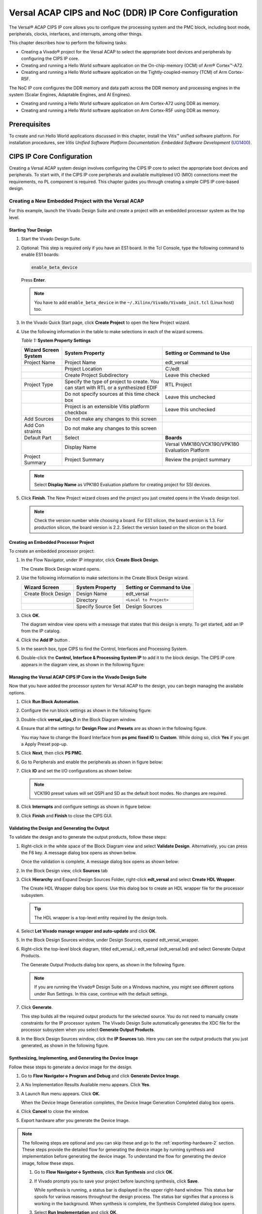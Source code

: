 ..
   Copyright 2023 Advanced Micro Devices, Inc. All rights reserved. Xilinx, the Xilinx logo, AMD, the AMD Arrow logo, Alveo, Artix, Kintex, Kria, Spartan, Versal, Vitis, Virtex, Vivado, Zynq, and other designated brands included herein are trademarks of Advanced Micro Devices, Inc. Other product names used in this publication are for identification purposes only and may be trademarks of their respective companies.

   Licensed under the Apache License, Version 2.0 (the "License"); you may not use this file except in compliance with the License. You may obtain a copy of the License at

       http://www.apache.org/licenses/LICENSE-2.0

   Unless required by applicable law or agreed to in writing, software distributed under the License is distributed on an "AS IS" BASIS, WITHOUT WARRANTIES OR CONDITIONS OF ANY KIND, either express or implied. See the License for the specific language governing permissions and limitations under the License.


****************************************************
Versal ACAP CIPS and NoC (DDR) IP Core Configuration
****************************************************

The Versal |reg| ACAP CIPS IP core allows you to configure the processing system and the PMC block, including boot mode, peripherals, clocks, interfaces, and interrupts, among other things.

This chapter describes how to perform the following tasks:

- Creating a Vivado |reg| project for the Versal ACAP  to select the appropriate boot devices and peripherals by configuring the CIPS IP core.
- Creating and running a Hello World software application on the On-chip-memory (OCM) of Arm |reg| Cortex |trade|-A72.
- Creating and running a Hello World software application on the Tightly-coupled-memory (TCM) of Arm Cortex-R5F.
  
The NoC IP core configures the DDR memory and data path across the DDR memory and processing engines in the system (Scalar Engines, Adaptable Engines, and AI Engines).

- Creating and running a Hello World software application on Arm Cortex-A72 using DDR as memory.
- Creating and running a Hello World software application on Arm Cortex-R5F using DDR as memory.

=============
Prerequisites
=============

To create and run Hello World applications discussed in this chapter, install the Vitis |trade| unified software platform. For installation procedures, see *Vitis Unified Software Platform Documentation: Embedded Software Development* (`UG1400 <https://docs.xilinx.com/access/sources/dita/map?isLatest=true&ft:locale=en-US&url=ug1400-vitis-embedded>`__).

.. _cips-ip-core-configuration:

==========================
CIPS IP Core Configuration
==========================

Creating a Versal ACAP system design involves configuring the CIPS IP core to select the appropriate boot devices and peripherals. To start with, if the CIPS IP core peripherals and available multiplexed I/O (MIO) connections meet the requirements, no PL component is required. This chapter guides you through creating a simple CIPS IP core-based design.

.. _creating-new-embedded-project-versal-acap:

Creating a New Embedded Project with the Versal ACAP
~~~~~~~~~~~~~~~~~~~~~~~~~~~~~~~~~~~~~~~~~~~~~~~~~~~~

For this example, launch the Vivado Design Suite and create a project with an embedded processor system as the top level.

Starting Your Design
--------------------

1. Start the Vivado Design Suite.
2. Optional: This step is required only if you have an ES1 board. In the Tcl Console, type the following command to enable ES1 boards:

   .. code-block::

        enable_beta_device

   Press **Enter**.

   .. note:: You have to add ``enable_beta_device`` in the ``~/.Xilinx/Vivado/Vivado_init.tcl`` (Linux host) too.

3. In the Vivado Quick Start page, click **Create Project** to open the New Project wizard.

4. Use the following information in the table to make selections in each of the wizard screens.

   *Table 1:* **System Property Settings**

   +----------+--------------------------+--------------------------------+
   | Wizard   | System Property          | Setting or Command to Use      |
   | Screen   |                          |                                |
   | System   |                          |                                |
   +==========+==========================+================================+
   | Project  | Project Name             | edt_versal                     |
   | Name     |                          |                                |
   +----------+--------------------------+--------------------------------+
   |          | Project Location         | C:/edt                         |
   +----------+--------------------------+--------------------------------+
   |          | Create Project           | Leave this checked             |
   |          | Subdirectory             |                                |
   +----------+--------------------------+--------------------------------+
   | Project  | Specify the type of      | RTL Project                    |
   | Type     | project to create. You   |                                |
   |          | can start with RTL or a  |                                |
   |          | synthesized EDIF         |                                |
   +----------+--------------------------+--------------------------------+
   |          | Do not specify sources   | Leave this unchecked           |
   |          | at this time check box   |                                |
   +----------+--------------------------+--------------------------------+
   |          | Project is an extensible | Leave this unchecked           |
   |          | Vitis platform checkbox  |                                |
   +----------+--------------------------+--------------------------------+
   | Add      | Do not make any changes  |                                |
   | Sources  | to this screen           |                                |
   +----------+--------------------------+--------------------------------+
   | Add      | Do not make any changes  |                                |
   | Con      | to this screen           |                                |
   | straints |                          |                                |
   +----------+--------------------------+--------------------------------+
   | Default  | Select                   | **Boards**                     |
   | Part     |                          |                                |
   +----------+--------------------------+--------------------------------+
   |          | Display Name             | Versal VMK180/VCK190/VPK180    |
   |          |                          | Evaluation Platform            |
   +----------+--------------------------+--------------------------------+
   | Project  | Project Summary          | Review the project summary     |
   | Summary  |                          |                                |
   +----------+--------------------------+--------------------------------+

   .. note:: Select **Display Name** as VPK180 Evaluation platform for creating project for SSI devices.

5. Click **Finish**. The New Project wizard closes and the project you just created opens in the Vivado design tool.

   .. note:: Check the version number while choosing a board. For ES1 silicon, the board version is 1.3. For production silicon, the board version is 2.2. Select the version based on the silicon on the board.

Creating an Embedded Processor Project
--------------------------------------

To create an embedded processor project:

1. In the Flow Navigator, under IP integrator, click **Create Block Design**.
   
   .. image:: media/image5.png
   
   The Create Block Design wizard opens.

2. Use the following information to make selections in the Create Block Design wizard.

   +-------------------+---------------------+------------------------+
   | Wizard Screen     | System Property     | Setting or Command to  |
   |                   |                     | Use                    |
   +===================+=====================+========================+
   | Create Block      | Design Name         | edt_versal             |
   | Design            |                     |                        |
   +-------------------+---------------------+------------------------+
   |                   | Directory           | ``<Local to Project>`` |
   +-------------------+---------------------+------------------------+
   |                   | Specify Source Set  | Design Sources         |
   +-------------------+---------------------+------------------------+

3. Click **OK**.

   The diagram window view opens with a message that states that this design is empty. To get started, add an IP from the IP catalog.

4. Click the **Add IP** button |add_ip|.

5. In the search box, type CIPS to find the Control, Interfaces and Processing System.

6. Double-click the **Control, Interface & Processing System IP** to add it to the block design. The CIPS IP core appears in the diagram view, as shown in the following figure:

   .. image:: media/image7.png
      :width: 600

Managing the Versal ACAP CIPS IP Core in the Vivado Design Suite
----------------------------------------------------------------

Now that you have added the processor system for Versal ACAP to the design, you can begin managing the available options.

1. Click **Run Block Automation**.

2. Configure the run block settings as shown in the following figure:

   .. image:: media/run-automation-1.png
      :width: 600

3. Double-click **versal_cips_0** in the Block Diagram window.

4. Ensure that all the settings for **Design Flow** and **Presets** are as shown in the following figure.

   You may have to change the Board Interface from **ps pmc fixed IO** to **Custom**. While doing so, click **Yes** if you get a Apply Preset pop-up.
   
   .. image:: media/4-full-system.png
      :width: 600

5. Click **Next**, then click **PS PMC**.

   .. image:: media/ps-pmc.png
      :width: 600

6. Go to Peripherals and enable the peripherals as shown in figure below:

   .. image:: media/peripherals.png
      :width: 600

7. Click **IO** and set the I/O configurations as shown below:

   .. image:: media/io.png
      :width: 600

   .. note:: VCK190 preset values will set QSPI and SD as the default boot modes. No changes are required.

8. Click **Interrupts** and configure settings as shown in figure below:

   .. image:: media/interrupts.png
      :width: 600

9.  Click **Finish** and **Finish** to close the CIPS GUI.

Validating the Design and Generating the Output
-----------------------------------------------

To validate the design and to generate the output products, follow these steps:

1. Right-click in the white space of the Block Diagram view and select **Validate Design**. Alternatively, you can press the F6 key. A message dialog box opens as shown below.

   Once the validation is complete, A message dialog box opens as shown below:

   .. image:: media/validation_message.PNG

2. In the Block Design view, click **Sources** tab  

3. Click **Hierarchy** and Expand Design Sources Folder, right-click **edt_versal** and select **Create HDL Wrapper**.

   The Create HDL Wrapper dialog box opens. Use this dialog box to create an HDL wrapper file for the processor subsystem.

   .. tip:: The HDL wrapper is a top-level entity required by the design tools.
   
4. Select **Let Vivado manage wrapper and auto-update** and click **OK**.

5. In the Block Design Sources window, under Design Sources, expand edt_versal_wrapper.

6. Right-click the top-level block diagram, titled edt_versal_i: edt_versal (edt_versal.bd) and select Generate Output Products.

   The Generate Output Products dialog box opens, as shown in the following figure.

   .. image:: media/Generate_op_products_dial_box.png

   .. note:: If you are running the Vivado |reg| Design Suite on a Windows machine, you might see different options under Run Settings. In this case, continue with the default settings.

7. Click **Generate**.

   This step builds all the required output products for the selected source. You do not need to manually create constraints for the IP processor system. The Vivado Design Suite automatically generates the XDC file for the processor subsystem when you select **Generate Output Products**.

8. In the Block Design Sources window, click the **IP Sources** tab. Here you can see the output products that you just generated, as shown in the following figure.

   .. image:: media/ip-sources.png

Synthesizing, Implementing, and Generating the Device Image
-----------------------------------------------------------

Follow these steps to generate a device image for the design.

1. Go to **Flow Navigator→ Program and Debug** and click **Generate Device Image**.

2. A No Implementation Results Available menu appears. Click **Yes**.

3. A Launch Run menu appears. Click **OK**.

   When the Device Image Generation completes, the Device Image Generation Completed dialog box opens.

4. Click **Cancel** to close the window.

5. Export hardware after you generate the Device Image.

.. note:: The following steps are optional and you can skip these and go to the :ref:`exporting-hardware-2` section. These steps provide the detailed flow for generating the device image by running synthesis and implementation before generating the device image. To understand the flow for generating the device image, follow these steps.

   1. Go to **Flow Navigator→ Synthesis**, click **Run Synthesis** and click **OK**.

      .. image:: media/image17.png

   2. If Vivado prompts you to save your project before launching synthesis, click **Save**.

      While synthesis is running, a status bar is displayed in the upper right-hand window. This status bar spools for various reasons throughout the design process. The status bar signifies that a process is working in the background. When synthesis is complete, the Synthesis Completed dialog box opens.

   3. Select **Run Implementation** and click **OK**.

      When implementation completes, the Implementation Completed dialog box opens.

   4. Select **Generate Device Image** and click **OK**.

      The Device Image Generation Completed dialog box opens.

   5. Click **Cancel** to close the window.

      Export the hardware after you generate the device image.

.. _exporting-hardware-2:

Exporting Hardware
------------------

1. From the Vivado toolbar, select **File → Export→ Export Hardware**.

   The Export Hardware dialog box opens.

2. Choose **Include device image** and click **Next**.

3. Provide a name for your exported file (or use the default provided) and choose the location. Click **Next**.

   A warning message appears if a Hardware Module has already been exported. Click **Yes** to overwrite the existing XSA file, if the overwrite message is displayed.

4. Click **Finish**.


.. _running-bare-metal-hello-world-application:

Running a Bare-Metal Hello World Application
~~~~~~~~~~~~~~~~~~~~~~~~~~~~~~~~~~~~~~~~~~~~

In this example, you will learn how to manage the board settings, make cable connections, connect to the board through your system, and run a Hello World software application from Arm Cortex-A72 on On-chip-memory (OCM) and Arm Cortex- R5F on Tightly-coupled-memory (TCM) on the Vitis software platform.

The following steps demonstrate the procedure to make the required cable connections, connect the board through your system, and launch the Vitis software platform.

1. Connect the power cable to the board.

2. Connect a USB Micro cable between the Windows host machine and USB JTAG connector on the target board. This cable is used for USB to serial transfer.

   .. note:: Ensure that the SW1 switch is set to JTAG boot mode as shown in the following figure.

   .. image:: media/image19.jpeg

3. Power on the VMK180/VCK190 board using the power switch as shown in the following figure.

   .. image:: media/vck190_production_board.jpg

   .. note:: If the Vitis software platform is already running, jump to step 6.

4. Launch the Vitis software platform by selecting **Tools → Launch Vitis IDE from Vivado** and set the workspace path, which in this example is ``c:\edt\edt_vck190``.

   Alternatively, you can open the Vitis software platform with a default workspace and later switch it to the correct workspace by selecting **File → Switch Workspace** and then selecting the workspace.

5. Open a serial communication utility for the COM port assigned to your system. The Vitis software platform provides a serial terminal utility, which is used throughout the tutorial. Select **Window → Show View → Xilinx → Vitis Serial Terminal** to open it.

   .. image:: media/image21.jpeg

6. Click the **Connect to a serial port** button in the Vitis terminal context to set the serial configuration and connect it.

7. Verify the port details in the Windows device manager.

   UART-0 terminal corresponds to Com-Port with Interface-0. For this example, UART-0 terminal is set by default, so for the Com-Port, select the port with interface-0. The following figure shows the standard configuration for the Versal ACAP processing system.

   .. image:: media/image23.png

.. note:: You can use external terminal Serial Port Consoles like Tera Term or Putty. You can find the relevant COM port information from the Device Manager menu in Control Panel.

.. _creating-a-hello-world-application-for-the-arm-cortex-a72-on-ocm:

Creating a Hello World Application for the Arm Cortex-A72 on OCM
----------------------------------------------------------------

The following steps demonstrate the procedure to create a Hello World application from Arm Cortex-A72 on OCM.

1. Select **File→ New → Application Project**. Creating a New Application Project wizard opens. If this is the first time the Vitis IDE has been launched, you can select Create Application Project on the Welcome screen, as shown in the following figure.

   .. note:: Optionally, you can check the box next to "Skip welcome page next time" to skip seeing the welcome page every time.

2. Use the following information to make your selections on the wizard screens.

   *Table 3:* **System Property Settings**

   +----------------+---------------------+-----------------------------------------+
   | Wizard Screen  | System Properties   | Setting or Command to Use               |
   +================+=====================+=========================================+
   | Platform       | Create a new        | Click the Browse button to              |
   |                | platform from       | add your XSA file.                      |
   |                | hardware (XSA)      |                                         |
   +----------------+---------------------+-----------------------------------------+
   |                | Platform Name       | vck190_platform                         |
   +----------------+---------------------+-----------------------------------------+
   | Application    | Application project | helloworld_a72                          |
   | Project        | name                |                                         |
   | Details        |                     |                                         |
   +----------------+---------------------+-----------------------------------------+
   |                | Select a system     | +Create New                             |
   |                | project             |                                         |
   +----------------+---------------------+-----------------------------------------+
   |                | System project name | helloworld_system                       |
   +----------------+---------------------+-----------------------------------------+
   |                | Processor           | versal_cips_0_pspmc_0_psv_cortexa72_0   |
   +----------------+---------------------+-----------------------------------------+
   | Domain         | Select a domain     | +Create New                             |
   +----------------+---------------------+-----------------------------------------+
   |                | Name                | The default name assigned               |
   +----------------+---------------------+-----------------------------------------+
   |                | Display Name        | The default name assigned               |
   +----------------+---------------------+-----------------------------------------+
   |                | Operating System    | Standalone                              |
   +----------------+---------------------+-----------------------------------------+
   |                | Processor           | versal_cips_0_pspmc_0_psv_cortexa72_0   |
   +----------------+---------------------+-----------------------------------------+
   |                | Architecture        | 64-bit                                  |
   +----------------+---------------------+-----------------------------------------+
   | Templates      | Available Templates | Hello World                             |
   +----------------+---------------------+-----------------------------------------+

   The Vitis software platform creates the board support package for the Platform project (vck190_platform) and the system project (helloworld_system) containing an application project named helloworld_a72 under the Explorer view after performing the above steps.

3. Right-click **vck190_platform** and select **Build Project**. Alternatively, you can also click |build|.

   .. note:: If you cannot see the project explorer, click the restore icon |restore| on the left panel, then follow step 3.

Modifying the helloworld_a72 Application Source Code
^^^^^^^^^^^^^^^^^^^^^^^^^^^^^^^^^^^^^^^^^^^^^^^^^^^^

1. Double-click **helloworld_a72**, then double-click **src** and select **helloworld.c**.

   This opens the `helloworld.c` source file for the helloworld_a72 application.

2. Modify the code to add ``sleep(1)`` and arguments in the ``print`` commands as shown below:

   .. code-block::

        sleep(1);
        print("Hello World from APU\n\r");
        print("Successfully ran Hello World application from APU\n\r");

   .. image:: media/image28.JPG

3. Click |build| to build the project.

Adding a New RPU Domain to the Platform Project
-----------------------------------------------

The following steps demonstrate the procedure to create a bare-metal Hello World application for the Arm Cortex-R5F on TCM. The application needs to be linked to a domain. Before creating the application project, make sure that the target domain software environment is available. If not, add the required domain to your platform using the following steps.

1. Double-click the `platform.spr` file in the Vitis Explorer view. (In this example, **vck190_platform → platform.spr**).

2. Click the |image30| button in the Main view.

3. Use the following information to make your selections in the Domain wizard screen.

   *Table 4:* **New  Domain Settings**  

   +------------------+------------------+----------------------------------------+
   | Wizard Screen    | Fields           | Setting or Command to Use              |
   +==================+==================+========================================+
   | Domain           | Name             | r5_domain                              |
   +------------------+------------------+----------------------------------------+
   |                  | Display Name     | autogenerated                          |
   +------------------+------------------+----------------------------------------+
   |                  | OS               | standalone                             |
   +------------------+------------------+----------------------------------------+
   |                  | Processor        | versal_cips_0_pspmc_0_psv_cortexr5_0   |
   +------------------+------------------+----------------------------------------+
   |                  | Supported        | C/C++                                  |
   |                  | Runtimes         |                                        |
   +------------------+------------------+----------------------------------------+
   |                  | Architecture     | 32-bit                                 |
   +------------------+------------------+----------------------------------------+

4. Click **OK**. The newly generated r5_domain is configured.

   .. note:: At this point, you will notice an Out-of-date decorator next to the platform in the Explorer view.

5. Click the |build| icon to build the platform. The Explorer view shows the generated image files in the platform project.

Creating the Standalone Application Project for the Arm Cortex-R5F
------------------------------------------------------------------

The following steps demonstrate the procedure to create a Hello World application from Arm Cortex-R5F.

1. Select **File → New → Application Project**. Creating a New Application Project wizard opens. If this is the first time the Vitis IDE has been launched, you can select Create Application Project on the Welcome screen.

   .. note:: Optionally, you can check the box next to "Skip welcome page next time" to skip seeing the welcome page every time.

2. Use the following information to make your selections in the wizard screens.

   *Table 5:* **System Property Settings**

   +----------------------+----------------------+----------------------------------------+
   | Wizard Screen        | System Properties    | Setting or Command to Use              |
   +======================+======================+========================================+
   | Platform             | Select a platform    | Select                                 |
   |                      | from repository      | **vck190_platform**                    |
   +----------------------+----------------------+----------------------------------------+
   | Application Project  | Application project  | helloworld_r5                          |
   | Details              | name                 |                                        |
   +----------------------+----------------------+----------------------------------------+
   |                      | Select a system      | helloworld_system                      |
   |                      | project              |                                        |
   +----------------------+----------------------+----------------------------------------+
   |                      | System project name  | helloworld_system                      |
   +----------------------+----------------------+----------------------------------------+
   |                      | Target processor     | versal_cips_0_pspmc_0_psv_cortexr5_0   |
   +----------------------+----------------------+----------------------------------------+
   | Domain               | Select a domain      | r5_domain                              |
   +----------------------+----------------------+----------------------------------------+
   |                      | Name                 | r5_domain                              |
   +----------------------+----------------------+----------------------------------------+
   |                      | Display Name         | r5_domain                              |
   +----------------------+----------------------+----------------------------------------+
   |                      | Operating System     | standalone                             |
   +----------------------+----------------------+----------------------------------------+
   |                      | Processor            | versal_cips_0_pspmc_0_psv_cortexr5_0   |
   +----------------------+----------------------+----------------------------------------+
   | Templates            | Available Templates  | Hello World                            |
   +----------------------+----------------------+----------------------------------------+

   .. note:: The standalone application helloworld_r5 is generated within the existing system project helloworld_system.

3. Right-click **vck190_platform** and select **Build Project**. Alternatively, you can also click |build| to build the project.

Modifying the helloworld_r5 Application Source Code
^^^^^^^^^^^^^^^^^^^^^^^^^^^^^^^^^^^^^^^^^^^^^^^^^^^

1. Expand **helloworld_r5** and double-click **src** and select **helloworld.c** to open the `helloworld.c` source file for the helloworld_r5 application.

2. Modify the arguments in the print commands:

   .. code-block::

        print("Hello World from RPU\n\r");
        print("Successfully ran Hello World application from RPU\n\r");

   .. image:: ./media/image31.JPG

3. Click |build| to build the project.

Modifying the Application Linker Script for the Application Project helloworld_r5
^^^^^^^^^^^^^^^^^^^^^^^^^^^^^^^^^^^^^^^^^^^^^^^^^^^^^^^^^^^^^^^^^^^^^^^^^^^^^^^^^

The following steps demonstrate the procedure to modify the application linker script for the application project helloworld_r5.

.. note:: The Vitis software platform provides a linker script generator to simplify the task of creating a linker script for GCC. The linker script generator GUI examines the target hardware platform and determines the available memory sections. All you need to do is assign the different code and data sections in the ELF file to different memory regions.

1. Select the application project (helloworld_r5) in the Vitis Explorer view.

   .. note:: The linker will use the DDR memory if it exists on the platform. Otherwise, it will default to the on-chip memory (OCM).

2. In the `src` directory, delete the default ``lscript.ld`` file.

3. Right-click **helloworld_r5** and click **Generate Linker Script**. Alternatively, you can select **Xilinx → Generate Linker Script**.

   .. image:: ./media/image32.png

   .. note:: In the Generate linker script dialog box, the left side is read-only, except for the Output Script name and project build settings in the Modify project build settings as follows field. On the right side, you have two options to allocate memory: The Basic tab and the Advanced tab. Both perform the same tasks; however, the Basic tab is less granular and treats all types of data as "data" and all types of instructions as "code." This is often sufficient to accomplish most tasks. Use the Advanced tab for precise allocation of software blocks into various types of memory.

4. Under the Basic tab, select **versal_cips_0_pspmc_0_psv_r5_0_atcm_MEM_0** in the drop-down menu for all the three sections, then click **Generate**.

   .. image:: ./media/r5_atcm_capture.jpg

   .. note:: A new linker script (``lscript.ld``) will be generated in the src folder within the application project.

5. Right-click **helloworld_system** and select **Build Project** or |build|. This generates the project elf files within the Debug folder of the helloworld_r5 project.

.. _running-applications-in-jtag-mode:

Running Applications in the JTAG Mode using the System Debugger in the Vitis Software Platform
~~~~~~~~~~~~~~~~~~~~~~~~~~~~~~~~~~~~~~~~~~~~~~~~~~~~~~~~~~~~~~~~~~~~~~~~~~~~~~~~~~~~~~~~~~~~~~~

To run an application, you must create a **Run configuration** that captures the settings for executing the application. You can either create a Run configuration for the whole system project or independent applications.

Creating a Run Configuration for the System Project
---------------------------------------------------

1. Right-click on the system project **helloworld_system** and select **Run As → Run Configurations**. The Run Configuration dialog box opens.

2. Double-click **System Project Debug** to create a Run Configuration.

   The Vitis software platform creates a new run configuration with the name: SystemDebugger_helloworld_system. For the remaining options, refer to the following table.

   *Table 6:* **Create, Manage, and Run Configurations Settings**

   +-----------------------+-----------------------+-----------------------+
   | Wizard Tab            | System Properties     | Setting or Command to |
   |                       |                       | Use                   |
   +=======================+=======================+=======================+
   | Main                  | Project               | helloworld_system     |
   +-----------------------+-----------------------+-----------------------+
   |                       | Target → Hardware     | Attach to the running |
   |                       | Server                | target (local). If    |
   |                       |                       | not already added,    |
   |                       |                       | add using the New     |
   |                       |                       | button.               |
   +-----------------------+-----------------------+-----------------------+

3. Click **Run**.

   .. note:: If there is an existing launch configuration, a dialog box appears asking whether you want to terminate the process. Click **Yes**. The following logs are displayed on the terminal.

   .. code-block::

		[0.015]****************************************
		[0.070]Xilinx Versal Platform Loader and Manager
		[0.126]Release 2022.1   Apr 21 2022  -  12:04:39
		[0.184]Platform Version: v2.0 PMC: v2.0, PS: v2.0
		[0.247]BOOTMODE: 0x0, MULTIBOOT: 0x0
		[0.299]****************************************
		[0.527]Non Secure Boot
		[3.406]PLM Initialization Time
		[3.454]***********Boot PDI Load: Started***********
		[3.514]Loading PDI from SBI
		[3.560]Monolithic/Master Device
		[3.651]0.113 ms: PDI initialization time
		[3.707]+++Loading Image#: 0x1, Name: lpd, Id: 0x04210002
		[3.774]---Loading Partition#: 0x1, Id: 0xC
		[53.487] 49.630 ms for Partition#: 0x1, Size: 2960 Bytes
		[58.306]---Loading Partition#: 0x2, Id: 0xB
		[62.641] 0.505 ms for Partition#: 0x2, Size: 48 Bytes
		[66.764]---Loading Partition#: 0x3, Id: 0xB
		[108.496] 37.898 ms for Partition#: 0x3, Size: 59376 Bytes
		[110.799]---Loading Partition#: 0x4, Id: 0xB
		[114.721] 0.008 ms for Partition#: 0x4, Size: 1936 Bytes
		[119.596]---Loading Partition#: 0x5, Id: 0xB
		[123.521] 0.011 ms for Partition#: 0x5, Size: 3536 Bytes
		[128.567]+++Loading Image#: 0x2, Name: pl_cfi, Id: 0x18700000
		[133.722]---Loading Partition#: 0x6, Id: 0x3
		[639.838] 502.198 ms for Partition#: 0x6, Size: 759632 Bytes
		[642.314]---Loading Partition#: 0x7, Id: 0x5
		[1026.252] 380.021 ms for Partition#: 0x7, Size: 577856 Bytes
		[1028.839]+++Loading Image#: 0x3, Name: fpd, Id: 0x0420C003
		[1033.972]---Loading Partition#: 0x8, Id: 0x8
		[1038.375] 0.403 ms for Partition#: 0x8, Size: 1552 Bytes
		[1042.990]***********Boot PDI Load: Done***********
		[1047.448]3283.750 ms: ROM Time
		[1050.212]Total PLM Boot Time
		Hello World from APU
		Successfully ran Hello World application from APU
		Hello World from RPU
		Successfully ran Hello World application from RPU


Creating a Run Configuration for a Single Application within a System Project
------------------------------------------------------------------------------

You can create a run configuration for a single application within a system project in two ways:

Method I
^^^^^^^^

1. Right-click on the system project **helloworld_system** and select **Run As → Run Configurations**. The Run configuration dialog box opens.

2. Double-click **System Project Debug** to create a run configuration.

   The Vitis software platform creates a new run configuration with the name: SystemDebugger_helloworld_system_1. Rename this to SystemDebugger_helloworld_system_A72. For the remaining options, refer to the following table.

   *Table 7:* **Create, Manage, and Run Configurations Settings**

   +-----------------+-----------------------+---------------------------+
   | Wizard Tab      | System Properties     | Setting or Command to Use |
   +=================+=======================+===========================+
   | Main            | Project               | helloworld_system         |
   +-----------------+-----------------------+---------------------------+
   |                 | Debug only selected   | Check this box            |
   |                 | applications          |                           |
   +-----------------+-----------------------+---------------------------+
   |                 | Selected Applications | Click the **Edit** button |
   |                 |                       | and check helloworld_a72  |
   +-----------------+-----------------------+---------------------------+
   |                 | Target → Hardware     | Attach to the running     |
   |                 | Server                | target (local). If not    |
   |                 |                       | already added, add using  |
   |                 |                       | the New button.           |
   +-----------------+-----------------------+---------------------------+

3. Click **Apply**.

4. Click **Run**.

   .. note:: If there is an existing run configuration, a dialog box appears asking whether you want to terminate the process. Click **Yes**. The following logs are displayed on the terminal.

   .. code-block::

		[0.015]****************************************
		[0.070]Xilinx Versal Platform Loader and Manager
		[0.126]Release 2022.1   Apr 21 2022  -  12:04:39
		[0.183]Platform Version: v2.0 PMC: v2.0, PS: v2.0
		[0.247]BOOTMODE: 0x0, MULTIBOOT: 0x0
		[0.299]****************************************
		[0.527]Non Secure Boot
		[3.404]PLM Initialization Time
		[3.452]***********Boot PDI Load: Started***********
		[3.512]Loading PDI from SBI
		[3.559]Monolithic/Master Device
		[3.649]0.113 ms: PDI initialization time
		[3.706]+++Loading Image#: 0x1, Name: lpd, Id: 0x04210002
		[3.772]---Loading Partition#: 0x1, Id: 0xC
		[53.571] 49.716 ms for Partition#: 0x1, Size: 2960 Bytes
		[58.402]---Loading Partition#: 0x2, Id: 0xB
		[62.748] 0.506 ms for Partition#: 0x2, Size: 48 Bytes
		[66.880]---Loading Partition#: 0x3, Id: 0xB
		[107.887] 37.165 ms for Partition#: 0x3, Size: 59376 Bytes
		[110.195]---Loading Partition#: 0x4, Id: 0xB
		[114.126] 0.008 ms for Partition#: 0x4, Size: 1936 Bytes
		[119.012]---Loading Partition#: 0x5, Id: 0xB
		[122.946] 0.011 ms for Partition#: 0x5, Size: 3536 Bytes
		[128.004]+++Loading Image#: 0x2, Name: pl_cfi, Id: 0x18700000
		[133.169]---Loading Partition#: 0x6, Id: 0x3
		[640.261] 503.167 ms for Partition#: 0x6, Size: 759632 Bytes
		[642.740]---Loading Partition#: 0x7, Id: 0x5
		[1025.311] 378.646 ms for Partition#: 0x7, Size: 577856 Bytes
		[1027.903]+++Loading Image#: 0x3, Name: fpd, Id: 0x0420C003
		[1033.047]---Loading Partition#: 0x8, Id: 0x8
		[1037.459] 0.403 ms for Partition#: 0x8, Size: 1552 Bytes
		[1042.085]***********Boot PDI Load: Done***********
		[1046.554]3348.594 ms: ROM Time
		[1049.325]Total PLM Boot Time
		Hello World from APU
		Successfully ran Hello World application from APU
	
.. note:: Both the APU and RPU applications print on the same console as both applications are using UART0 for these applications. The application software sends the hello world strings for both APU and RPU to the UART0 peripheral of the PS section. From UART0, the hello world string goes byte-by-byte to the serial terminal application running on the host machine, which displays it as a string.

Method II
^^^^^^^^^

1. Right-click on the application project hello_world_r5 and select **Run As → Run Configurations**. The Run Configuration dialog box opens.

2. Verify if this should be "Single Application Debug".

3. Double-click **Single Project Debug** to create a run configuration.

   The Vitis software platform creates a new run configuration with the name: Debugger_helloworld_r5-Default. For the remaining options, refer to the following table.

   *Table 8:*  **Create, Manage, and Run Configurations Settings**

   +-------------+---------------------+---------------------------------+
   | Wizard Tab  | System Properties   | Setting or Command to Use       |
   +=============+=====================+=================================+
   | Main        | Debug Type          | Standalone Application Debug    |
   +-------------+---------------------+---------------------------------+
   |             | Connection          | Connect to the board. If        |
   |             |                     | connected already, select the   |
   |             |                     | connection here.                |
   +-------------+---------------------+---------------------------------+
   |             | Project             | helloworld_r5                   |
   +-------------+---------------------+---------------------------------+
   |             | Configuration       | Debug                           |
   +-------------+---------------------+---------------------------------+

4. Click **Apply**.

5. Click **Run**.

   .. note:: If there is an existing run configuration, a dialog box appears asking whether you want to terminate the process. Click **Yes**. The following logs are displayed on the terminal.

   .. code-block::

		[0.015]****************************************
		[0.070]Xilinx Versal Platform Loader and Manager
		[0.126]Release 2022.1   Apr 21 2022  -  12:04:39
		[0.183]Platform Version: v2.0 PMC: v2.0, PS: v2.0
		[0.247]BOOTMODE: 0x0, MULTIBOOT: 0x0
		[0.299]****************************************
		[0.527]Non Secure Boot
		[3.404]PLM Initialization Time
		[3.452]***********Boot PDI Load: Started***********
		[3.512]Loading PDI from SBI
		[3.559]Monolithic/Master Device
		[3.649]0.113 ms: PDI initialization time
		[3.706]+++Loading Image#: 0x1, Name: lpd, Id: 0x04210002
		[3.772]---Loading Partition#: 0x1, Id: 0xC
		[53.571] 49.716 ms for Partition#: 0x1, Size: 2960 Bytes
		[58.402]---Loading Partition#: 0x2, Id: 0xB
		[62.748] 0.506 ms for Partition#: 0x2, Size: 48 Bytes
		[66.880]---Loading Partition#: 0x3, Id: 0xB
		[107.887] 37.165 ms for Partition#: 0x3, Size: 59376 Bytes
		[110.195]---Loading Partition#: 0x4, Id: 0xB
		[114.126] 0.008 ms for Partition#: 0x4, Size: 1936 Bytes
		[119.012]---Loading Partition#: 0x5, Id: 0xB
		[122.946] 0.011 ms for Partition#: 0x5, Size: 3536 Bytes
		[128.004]+++Loading Image#: 0x2, Name: pl_cfi, Id: 0x18700000
		[133.169]---Loading Partition#: 0x6, Id: 0x3
		[640.261] 503.167 ms for Partition#: 0x6, Size: 759632 Bytes
		[642.740]---Loading Partition#: 0x7, Id: 0x5
		[1025.311] 378.646 ms for Partition#: 0x7, Size: 577856 Bytes
		[1027.903]+++Loading Image#: 0x3, Name: fpd, Id: 0x0420C003
		[1033.047]---Loading Partition#: 0x8, Id: 0x8
		[1037.459] 0.403 ms for Partition#: 0x8, Size: 1552 Bytes
		[1042.085]***********Boot PDI Load: Done***********
		[1046.554]3348.594 ms: ROM Time
		[1049.325]Total PLM Boot Time
		Hello World from RPU
		Successfully ran Hello World application from RPU

.. _noc-ip-core-configuration:

===================================
NoC (and DDR) IP Core Configuration
===================================

This section describes the NoC (and DDR) configuration and related connections required for use with the CIPS configured earlier in this chapter. The Versal ACAP CIPS IP core allows you to configure two superscalar, multi-core Arm Cortex-A72 based APUs, two Arm Cortex-R5F RPUs, a platform management controller (PMC), and a CCIX PCIe |reg| module (CPM). The NoC IP core allows configuring the NoC and enabling the DDR memory controllers.

Configuring the NoC IP Core in an Existing Project
~~~~~~~~~~~~~~~~~~~~~~~~~~~~~~~~~~~~~~~~~~~~~~~~~~

For this example, launch the Vivado Design Suite and the project with basic CIPS configuration as shown in `Creating a New Embedded Project with the Versal ACAP <#creating-a-new-embedded-project-with-the-versal-acap>`__.

Configuring Your Design
-----------------------

To configure your design, follow these steps:

1. Open the design created in `Creating a New Embedded Project with the Versal ACAP <#creating-a-new-embedded-project-with-the-versal-acap>`__, ``edt_versal.xpr``.

2. Open the block design, ``edt_versal.bd``.
   
3. Add **AXI NoC IP** from the IP catalog.

4. Click **Run Block Automation**.

5. Make the run block settings as shown in the following figure:

   .. image:: ./media/block-auto1.png
      :width: 600

6. Open **CIPS → PS-PMC**.
   
7. Click **NoC**. Enable the NoC Coherent Interfaces PS to NoC Interface 0/1 as shown below.

   .. image:: media/noc-interface.png
      :width: 600

8. Click **Finish** to complete and exit CIPS configuration.

9. Double-click the **NoC IP**. From the General Tab, set **Number of AXI Slave interfaces** and **AXI Clocks** to 8:

   .. image:: media/noc-settings.png
      :width: 600

10. From the Inputs tab, configure the following settings for S06 AXI and S07 AXI:

   .. image:: media/noc-axi.png
      :width: 600

11. Configure the following settings from the Connectivity tab:

    .. image:: media/noc-connectivity.png
      :width: 600

12. Click **OK**.

13. Make connections between CIPS and NoC as shown below

    .. image:: media/noc-ip-1.png
       :width: 600

    This adds the AXI NoC IP for DDR access.

    .. image:: media/noc-ip.png
       :width: 600
 
Validating the Design and Generating the Output
-----------------------------------------------

To validate the design and generate the output, follow these steps:

1. Right-click in the white space of the Block Diagram view and select **Validate Design**. Alternatively, you can press the F6 key. A message dialog box opens as shown below.
   
   The Vivado tool will prompt you to map the IPs in the design to an address. Click **Yes**.

   .. image:: media/assign-address.png

   .. note:: The number of address segments may vary depending on the number of memory mapped IPs in the design.

   Once the validation is complete, A message dialog box opens as shown below:

   .. image:: media/validation_message.PNG

2. Click **OK** to close the message.

3. In the Block Design Sources window, under Design Sources, expand **edt_versal_wrapper**.

4. Right-click the top-level block diagram, titled edt_versal_i: edt_versal (``edt_versal.bd``) and select **Generate Output Products**.

   The Generate Output Products dialog box opens, as shown in the following figure.

   .. image:: ./media/Generate_op_products_dial_box.png

   .. note:: If you are running the Vivado Design Suite on a Windows machine, you might see different options under Run Settings. In this case, continue with the default settings.

5. Click **Generate**.

   This step builds all required output products for the selected source. You do not need to manually create constraints for the IP processor system. The Vivado Design Suite automatically generates the XDC file for the processor subsystem when you select **Generate Output Products**.

6. When the Generate Output Products process completes, click **OK**. Click the **Design Runs** window on the bottom window to see OOC Module Runs/Synthesis/Implementation runs.

7. In the Sources window, click the **IP Sources** view. Here you can see the output products that you just generated, as shown in the following figure.

   .. image:: ./media/ip-sources-final.png

Synthesizing, Implementing, and Generating the Device Image
-----------------------------------------------------------

Follow these steps to generate a device image for the design.

1. Go to **Flow Navigator→ Program and Debug** and click **Generate Device Image**.

2. A No Implementation Results Available menu appears. Click **Yes**.

3. A Launch Run menu appears. Click **OK**.

   When the Device Image Generation completes, the Device Image Generation Completed dialog box opens.

4. Click **Cancel** to close the window.

5. Export hardware after you generate the Device Image and click **OK**.
   
.. note:: The following steps are optional and you can skip these and go to the :ref:`exporting-hardware-1` section. These steps provide the detailed flow for generating the device image by running synthesis and implementation before generating device image. To understand the flow for generating the device image, follow the steps provided below.

   1. Go to **Flow Navigator → Synthesis** and click **Run Synthesis**.

      .. image:: media/image17.png

   2. If Vivado prompts you to save your project before launching synthesis, click **Save**.

      While synthesis is running, a status bar is displayed in the upper right-hand window. This status bar spools for various reasons throughout the design process. The status bar signifies that a process is working in the background. When synthesis is complete, the Synthesis Completed dialog box opens.

   3. Select **Run Implementation** and click **OK**.

      When implementation completes, the Implementation Completed dialog box opens.

   4. Select **Generate Device Image** and click **OK**.

      When Device Image Generation completes, the Device Image Generation Completed dialog box opens.

   5.  Click **Cancel** to close the window.

       Export hardware, after you generate Device Image.

.. _exporting-hardware-1: 

Exporting Hardware
------------------

1. From the Vivado main menu, select **File→ Export → Export Hardware**. The Export Hardware dialog box opens.

2. Choose **Include device image** and click **Next**.

3. Provide a name for your exported file (or use the default provided) and choose the location. Click **Next**.

   A warning message appears if a hardware module has already been exported. Click **Yes** to overwrite the existing XSA file, if the overwrite message is displayed.

4. Click **Finish**.

.. _bare-metal-hello-world-on-ddr:

Running a Bare-Metal Hello World Application on DDR Memory
~~~~~~~~~~~~~~~~~~~~~~~~~~~~~~~~~~~~~~~~~~~~~~~~~~~~~~~~~~

In this example, you will learn how to manage the board settings, make cable connections, connect to the board through your PC, and run a Hello World software application from Arm Cortex-A72 and Arm Cortex-R5F on DDR memory in the Xilinx Vitis software platform.

You will create a new Vitis project, similar to the one in :ref:`running-bare-metal-hello-world-application`, except that it will use the default linker scripts, which will reference the DDR memory.

1. Manage board settings, make cable connections, and connect to the board through your system and launch the Vitis software platform as discussed in steps 1 through 7 in :ref:`running-bare-metal-hello-world-application`.

   .. note:: Create a new Vitis workspace for this. Do not use the workspace created in :ref:`running-bare-metal-hello-world-application`.

2. Create a bare-metal Hello World system project with an application running on Arm Cortex-A72 and modify its source code as discussed in steps 1 through 3 of :ref:`creating-a-hello-world-application-for-the-arm-cortex-a72-on-ocm` and steps 1 through 3 of `Modifying the helloworld_a72 Application Source Code <#modifying-the-helloworld-a72-application-source-code>`__.

3. Right-click **helloworld_system** and select **Build Project** or click |build| to generate the project elf files within the Debug folder of the application project.
        
4. Create an additional RPU domain for your platform (created in Step 2) as discussed in `Adding a New RPU Domain to the Platform Project <#adding-a-new-rpu-domain-to-the-platform-project>`__.
        
5. Create a bare-metal Hello World application running on Arm Cortex-R5F within the existing system project (Step 2) and modify its source code as discussed in steps 1 through 3 of `Creating the Standalone Application Project for the Arm Cortex-R5F <#creating-the-standalone-application-project-for-the-arm-cortex-r5f>`__ and steps 1 through 3 of `Modifying the helloworld_r5 Application Source Code <#modifying-the-helloworld-r5-application-source-code>`__.

6. Right-click **helloworld_system** and select Build Project or click |build| to generate the project elf files within the Debug folder of the application project.

Refer to `Running Applications in the JTAG Mode using the System Debugger in the Vitis Software Platform <#running-applications-in-the-jtag-mode-using-the-system-debugger-in-the-vitis-software-platform>`__ for running the applications built above in JTAG mode using system debugger in the Vitis software platform and to :ref:`generating-boot-image-for-standalone-application` for generating boot images for standalone applications.

===============
OSPI Boot Mode
===============

.. note:: Skip this section if you do not have the OSPI module, X-EBM-03-revA.

.. important:: OSPI configuration is only supported for VCK190/VMK180 rev B production boards.

To boot check the OSPI boot mode, follow these steps:

1. Open the design created in :ref:`creating-new-embedded-project-versal-acap`, ``edt_versal.xpr``.

2. Double-click the **Versal CIPS IP**.

3. Under **Presets** Choose Board Interface as **ps pmc fixed io OSPI**. While doing so, click **Yes** if you get a Apply Preset pop-up.

   .. image:: ./media/ospi-boot1.png
      :width: 600
	  
4. Click **Next** and choose **PS PMC**.

5. In the Boot Mode settings, click **OSPI** and check if the configurations are set as shown in the following figure:

   .. image:: ./media/ospi-boot2.png
      :width: 600

6. Click **Finish**.

This configures the design in OSPI boot mode.

================
eMMC Boot Mode
================

.. note:: This section requires the X-EBM-02-revA eMMC module. Skip this section if you do not have this module.

.. important:: eMMC configuration is only supported for VCK190/VMK180 rev B production boards.

To boot check the eMMC boot mode, follow these steps:

1. Open the design created in :ref:`creating-new-embedded-project-versal-acap`, ``edt_versal.xpr``.

2. Double-click the **Versal CIPS IP**.

3. Under **Presets** Choose Board Interface as **ps pmc fixed io eMMC**.  While doing so, click **Yes** if you get a Apply Preset pop-up.
 
   .. image:: ./media/emmc-boot1.png
      :width: 600 

4. Click **Next** and choose **PS PMC**.

5. In the Boot Mode settings, click **SD1/eMMC** and check if the configurations are set as shown in the following figure:

   .. image:: ./media/emmc-boot2.png
      :width: 600
   
6. Click **Finish**.

   This configures the design in eMMC boot mode.



.. |trade|  unicode:: U+02122 .. TRADEMARK SIGN
   :ltrim:
.. |reg|    unicode:: U+000AE .. REGISTERED TRADEMARK SIGN
   :ltrim:
.. |add_ip| image:: media/image6.png
.. |restore| image:: media/image27.png
.. |validation_message| image:: ./media/validation_message.PNG
.. |build| image:: ./media/image29.png
.. |image30| image:: ./media/image30.png


